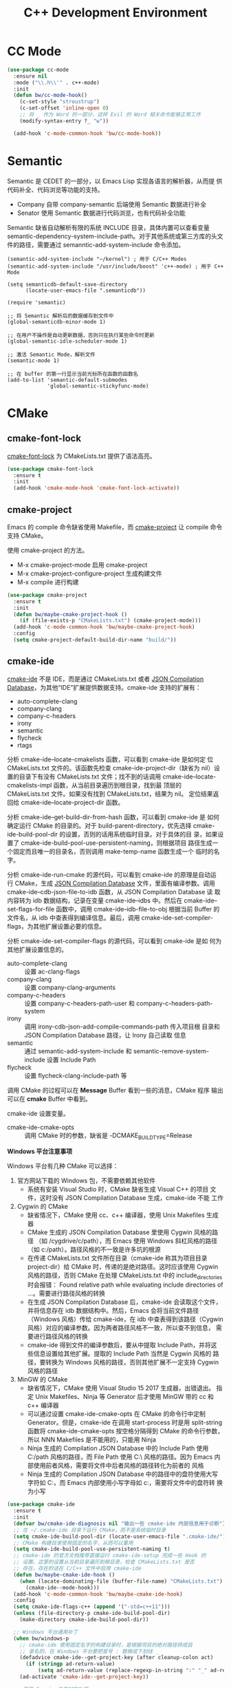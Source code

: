 #+TITLE:     C++ Development Environment

* CC Mode

#+BEGIN_SRC emacs-lisp
  (use-package cc-mode
    :ensure nil
    :mode ("\\.h\\'" . c++-mode)
    :init
    (defun bw/cc-mode-hook()
      (c-set-style "stroustrup")
      (c-set-offset 'inline-open 0)
      ;; 将 _ 作为 Word 的一部分，这样 Evil 的 Word 相关命令能够正常工作
      (modify-syntax-entry ?_ "w"))

    (add-hook 'c-mode-common-hook 'bw/cc-mode-hook))
#+END_SRC

* Semantic

  Semantic 是 CEDET 的一部分，以 Emacs Lisp 实现各语言的解析器，从而提
供代码补全、代码浏览等功能的支持。
  - Company 自带 company-semantic 后端使用 Semantic 数据进行补全
  - Senator 使用 Semantic 数据进行代码浏览，也有代码补全功能

  Semantic 缺省自动解析有限的系统 INCLUDE 目录，具体内置可以查看变量
semantic-dependency-system-include-path。对于其他系统或第三方库的头文
件的路径，需要通过 semanntic-add-system-include 命令添加。

#+BEGIN_SRC emacs-lisp-example
  (semantic-add-system-include "~/kernel") ; 用于 C/C++ Modes
  (semantic-add-system-include "/usr/include/boost" 'c++-mode) ; 用于 C++ Mode
#+END_SRC

#+BEGIN_SRC emacs-lisp-example
  (setq semanticdb-default-save-directory
        (locate-user-emacs-file ".semanticdb"))

  (require 'semantic)

  ;; 将 Semantic 解析后的数据缓存到文件中
  (global-semanticdb-minor-mode 1)

  ;; 在用户不操作是自动更新数据，否则只在执行某些命令时更新
  (global-semantic-idle-scheduler-mode 1)

  ;; 激活 Semantic Mode，解析文件
  (semantic-mode 1)

  ;; 在 buffer 的第一行显示当前光标所在函数的函数名
  (add-to-list 'semantic-default-submodes
               'global-semantic-stickyfunc-mode)
#+END_SRC

* CMake
** cmake-font-lock

  [[https://github.com/Lindydancer/cmake-font-lock][cmake-font-lock]] 为 CMakeLists.txt 提供了语法高亮。

#+BEGIN_SRC emacs-lisp
  (use-package cmake-font-lock
    :ensure t
    :init
    (add-hook 'cmake-mode-hook 'cmake-font-lock-activate))
#+END_SRC

** cmake-project

  Emacs 的 compile 命令缺省使用 Makefile，而 [[http://github.com/alamaison/emacs-cmake-project][cmake-project]] 让 compile
命令支持 CMake。

  使用 cmake-project 的方法。
  - M-x cmake-project-mode 启用 cmake-project
  - M-x cmake-project-configure-project 生成构建文件
  - M-x compile 进行构建

#+BEGIN_SRC emacs-lisp
  (use-package cmake-project
    :ensure t
    :init
    (defun bw/maybe-cmake-project-hook ()
      (if (file-exists-p "CMakeLists.txt") (cmake-project-mode)))
    (add-hook 'c-mode-common-hook 'bw/maybe-cmake-project-hook)
    :config
    (setq cmake-project-default-build-dir-name "build/"))
#+END_SRC

** cmake-ide

  [[https://github.com/atilaneves/cmake-ide][cmake-ide]] 不是 IDE，而是通过 CMakeLists.txt 或者 [[http://clang.llvm.org/docs/JSONCompilationDatabase.html][JSON Compilation
Database]]，为其他“IDE”扩展提供数据支持。cmake-ide 支持的扩展有：
  - auto-complete-clang
  - company-clang
  - company-c-headers
  - irony
  - semantic
  - flycheck
  - rtags

  分析 cmake-ide--locate-cmakelists 函数，可以看到 cmake-ide 是如何定
位 CMakeLists.txt 文件的。该函数先检查 cmake-ide-project-dir（缺省为
nil）设置的目录下有没有 CMakeLists.txt 文件；找不到的话调用
cmake-ide--locate-cmakelists-impl 函数，从当前目录遍历到根目录，找到最
顶层的 CMakeLists.txt 文件。如果没有找到 CMakeLists.txt，结果为 nil。
定位结果返回给 cmake-ide--locate-project-dir 函数。

  分析 cmake-ide--get-build-dir-from-hash 函数，可以看到 cmake-ide 是
如何确定运行 CMake 的目录的。对于 build-parent-directory，优先选择
cmake-ide-build-pool-dir 的设置，否则的话用系统临时目录。对于具体的目
录，如果设置了 cmake-ide-build-pool-use-persistent-naming，则根据项目
路径生成一个固定而且唯一的目录名，否则调用 make-temp-name 函数生成一个
临时的名字。

  分析 cmake-ide-run-cmake 的源代码，可以看到 cmake-ide 的原理是自动运
行 CMake，生成 [[http://clang.llvm.org/docs/JSONCompilationDatabase.html][JSON Compilation Database]] 文件，里面有编译参数。调用
cmake-ide--cdb-json-file-to-idb 函数，从 JSON Compilation Database 读
取内容转为 idb 数据结构，记录在变量 cmake-ide--idbs 中。然后在
cmake-ide--set-flags-for-file 函数中，调用 cmake-ide--idb-file-to-obj
根据当前 Buffer 的文件名，从 idb 中查表得到编译信息。最后，调用
cmake-ide-set-compiler-flags，为其他扩展设置必要的信息。

  分析 cmake-ide-set-compiler-flags 的源代码，可以看到 cmake-ide 是如
何为其他扩展设置信息的。
  - auto-complete-clang :: 设置 ac-clang-flags
  - company-clang :: 设置 company-clang-arguments
  - company-c-headers :: 设置 company-c-headers-path-user 和
       company-c-headers-path-system
  - irony :: 调用 irony-cdb-json-add-compile-commands-path 传入项目根
             目录和 JSON Compilation Database 路径，让 Irony 自己读取
             信息
  - semantic :: 通过 semantic-add-system-include 和
                semantic-remove-system-include 设置 Include Path
  - flycheck :: 设置 flycheck-clang-include-path 等

  调用 CMake 的过程可以在 *Message* Buffer 看到一些的消息，CMake 程序
输出可以在 *cmake* Buffer 中看到。

  cmake-ide 设置变量。
  - cmake-ide-cmake-opts :: 调用 CMake 时的参数，缺省是
       -DCMAKE_BUILD_TYPE=Release

  *Windows 平台注意事项*

  Windows 平台有几种 CMake 可以选择：
  1. 官方网站下载的 Windows 包，不需要依赖其他软件
     - 系统有安装 Visual Studio 时，CMake 缺省生成 Visual C++ 的项目
       文件，这时没有 JSON Compilation Database 生成，cmake-ide 不能
       工作
  2. Cygwin 的 CMake
     - 缺省情况下，CMake 使用 cc、c++ 编译器，使用 Unix Makefiles 生成
       器
     - CMake 生成的 JSON Compilation Database 里使用 Cygwin 风格的路径
       （如 /cygdrive/c/path），而 Emacs 使用 Windows 斜杠风格的路径
       （如 c:/path）。路径风格的不一致是许多坑的根源
     - 在传递 CMakeLists.txt 文件所在目录（cmake-ide 称其为项目目录
       project-dir）给 CMake 时，传递的是绝对路径。这时应该使用 Cygwin
       风格的路径，否则 CMake 在处理 CMakeLists.txt 中的
       include_directories 时会报错： Found relative path while
       evaluating include directories of ...。需要进行路径风格的转换
     - 在生成 JSON Compilation Database 后，cmake-ide 会读取这个文件，
       并将信息存在 idb 数据结构中。然后，Emacs 会将当前文件路径
       （Windows 风格）传给 cmake-ide，在 idb 中查表得到该路径（Cygwin
       风格）对应的编译参数。因为两者路径风格不一致，所以查不到信息，
       需要进行路径风格的转换
     - cmake-ide 得到文件的编译参数后，要从中提取 Include Path，并将这
       些信息设置给其他扩展。提取的 Include Path 当然是 Cygwin 风格的
       路径，要转换为 Windows 风格的路径，否则其他扩展不一定支持
       Cygwin 风格的路径
  3. MinGW 的 CMake
     - 缺省情况下，CMake 使用 Visual Studio 15 2017 生成器，出错退出。
       指定 Unix Makefiles、Ninja 等 Generator 后才使用 MinGW 带的 cc
       和 c++ 编译器
     - 可以通过设置 cmake-ide-cmake-opts 在 CMake 的命令行中定制
       Generator。但是，cmake-ide 在调用 start-process 时是用
       split-string 函数将 cmake-ide-cmake-opts 按空格分隔得到 CMake
       的命令行参数，所以 NNN Makefiles 是不能用的，只能用 Ninja
     - Ninja 生成的 Compilation JSON Database 中的 Include Path 使用
       C:/path 风格的路径，而 File Path 使用 C:\\path 风格的路径。因为
       Emacs 内部使用前者风格，需要将文件中后者风格的路径转化为前者的
       风格
     - Ninja 生成的 Compilation JSON Database 中的路径中的盘符使用大写
       字符如 C:，而 Emacs 内部使用小写字母如 c:，需要将文件中的盘符转
       换为小写

#+BEGIN_SRC emacs-lisp
  (use-package cmake-ide
    :ensure t
    :init
    (defvar bw/cmake-ide-diagnosis nil "输出一些 cmake-ide 内部信息用于诊断")
    ;; 在 ~/.cmake-ide 目录下运行 CMake，而不是系统临时目录
    (setq cmake-ide-build-pool-dir (locate-user-emacs-file ".cmake-ide/"))
    ;; CMake 构建目录使用固定的名字，从而可以重用
    (setq cmake-ide-build-pool-use-persistent-naming t)
    ;; cmake-ide 的官方文档推荐直接运行 cmake-ide-setup 完成一些 Hook 的
    ;; 设置。这里的设置从当前目录遍历到根目录，检查 CMakeLists.txt 是否
    ;; 存在，存在的话在 C/C++ 文件中启用 cmake-ide
    (defun bw/maybe-cmake-ide-hook ()
      (when (locate-dominating-file (buffer-file-name) "CMakeLists.txt")
        (cmake-ide--mode-hook)))
    (add-hook 'c-mode-common-hook 'bw/maybe-cmake-ide-hook)
    :config
    (setq cmake-ide-flags-c++ (append '("-std=c++11")))
    (unless (file-directory-p cmake-ide-build-pool-dir)
      (make-directory cmake-ide-build-pool-dir))

    ;; Windows 平台通用补丁
    (when bw/windows-p
      ;; cmake-ide 使用固定名字的构建目录时，是根据项目的绝对路径转成目
      ;; 录名的，在 Windows 平台要把冒号 : 替换成下划线 _
      (defadvice cmake-ide--get-project-key (after cleanup-colon act)
        (if (stringp ad-return-value)
            (setq ad-return-value (replace-regexp-in-string ":" "_" ad-return-value))))
      (ad-activate 'cmake-ide--get-project-key))

    ;; 使用 Cygwin 工具时的补丁
    (when (eq bw/windows-toolchain 'cygwin)
      ;; 使用 Cygwin 的 CMake 时，将项目路径以绝对路径传给 CMake 时应该
      ;; 使用 Cygwin 风格，否则 CMake 会报错： Found relative path while
      ;; evaluating include directories of ...
      (defadvice cmake-ide--run-cmake-impl (before cygpath-conv (project-dir cmake-dir))
        (ad-set-arg 0 (bw/winpath-to-cygpath project-dir)))
      (ad-activate 'cmake-ide--run-cmake-impl)
      (defadvice cmake-ide--idb-file-to-obj (before cygpath-conv (idb file-name))
        (ad-set-arg 1 (bw/winpath-to-cygpath file-name)))
      (ad-activate 'cmake-ide--idb-file-to-obj)
      ;; cmake-ide--flags-to-include-paths 里调用 expand-file-name 时会
      ;; 将 /cygdrive/c/path 扩展为 c:/cygdrive/c/path
      (defun bw/preprocess-cmake-ide-flags (flags)
        (list (bw/use-winpath-in-list (car flags))))
      (advice-add 'cmake-ide--flags-to-include-paths :filter-args
                  #'bw/preprocess-cmake-ide-flags))

    ;; 使用 MSYS 工具时的补丁
    (when (eq bw/windows-toolchain 'mingw)
      (setq cmake-ide-cmake-opts (concat cmake-ide-cmake-opts
                                         " " "-G Ninja"))
      ;; 将 compile_commands.json 中的 \\ 转为 /
      (defun bw/process-ninja-compile-commands ()
        (let ((file-name (cmake-ide--comp-db-file-name)))
          (when (file-exists-p file-name)
            (message "cmake-ide [%s]: Post-processing %s" (current-time-string) file-name)
            (with-temp-file file-name
              (insert-file-contents file-name)
              (goto-char (point-min))
              (while (re-search-forward "\\\\\\\\" nil t)
                (replace-match "/"))
              (goto-char (point-min))
              (while (re-search-forward "\\([a-zA-Z]:\\)" nil t)
                (downcase-region (- (point) 2) (point)))))))
      (advice-add 'cmake-ide--on-cmake-finished :before
                  #'bw/process-ninja-compile-commands)))
#+END_SRC

* 补全
** irony

  [[https://github.com/Sarcasm/irony-mode][irony]] 以 Server/Client 模式，为 C/C++ 开发的代码补全、语法检查、
eldoc 等功能提供基础支持。Server 是基于 libclang 开发的程序，Client 是
Emacs 扩展。

  irony 扩展自带用 C++ 实现的服务端程序 irony-server 的代码
（irony/server），在第一次使用的时候要通过 irony-install-server 命令编
译安装。下面是相应的命令行，可以先手工编译、安装好。

#+BEGIN_SRC sh
  cmake -DCMAKE_INSTALL_PREFIX=~/.emacs.d/irony ~/.emacs.d/.elpa/irony/server
  cmake --build . --use-stderr --config Release --target install
#+END_SRC

  irony-server 安装后，可以在命令行下使用，下面是一些例子。

#+BEGIN_SRC sh
  # 查看 irony-server 的版本信息
  irony-server -v
  # 启动 irony-server 交互界面
  irony-server -i
  # 从 Compilation JSON Database 读取指定文件的编译信息
  get-compile-options /path/to/compile_commands.json/dir /path/to/c++/source/file
  # 补全指定文件的指定位置
  complete /path/to/file.cpp 7 8
  # 可以加额外的参数
  complete /path/to/file.cpp 7 8 -- -I/path/to/include
  # 查看补全选项
  candidates "" exact
  # 输出分析信息
  diagnostics
#+END_SRC

  irony 需要支持 C/C++ 文件的编译选项才能正常工作，这些信息可以通过
[[http://clang.llvm.org/docs/JSONCompilationDatabase.html][JSON Compilation Database]] 或 [[https://github.com/Rip-Rip/clang_complete/blob/c8673142759b87316265eb0edd1f620196ec1fba/doc/clang_complete.txt#L55][.clang_complete]] 提供。

  下面是一个用 CMake 生成的 JSON Compilation Database 的例子。

#+BEGIN_SRC javascript
  [
      {
          "directory": "/path/to/cmake/build/directory",
          "command": "/usr/bin/c++.exe -I/path/to/include -o CMakeFiles/example.dir/example.cpp.o -c /path/to/exmaple.cpp",
          "file": "/path/to/example.cpp"
      }
  ]
#+END_SRC

  Irony 推荐在 c++-mode-hook 中调用 irony-mode，然后在 irony-mode-hook
中调用 irony-cdb-autosetup-compile-options 函数自动定位记录编译参数的
文件。这个函数依次尝试 irony-cdb-compilation-databases 中定义的方法，
定位 Compilation Database 文件。
  - irony-cdb-clang-complete :: irony-cdb-clang-complete--locate-db 函
       数调用 locate-dominating-file，从当前目录遍历到根目录，检查是否
       有 .clang_complete 文件
  - irony-cdb-libclang :: irony-cdb-json--locate-db 函数先检查当前文件
       是否 irony-cdb-json--project-alist 列表中的项目中；如果没有话再
       调用 irony-cdb--locate-dominating-file-with-dirs 函数，从当前目
       录遍历到根目录，在每级目录尝试 irony-cdb-search-directory-list
       中定义的相对目录，检查里面有没有 compile_commands.json 文件。因
       为 irony-cdb-search-directory-list 的缺省值是 "." 和 "build"，
       所以是尝试查找每级目录下或者其 build 子目录下有没有
       compile_commands.json 文件
  - irony-cdb-json :: 和 irony-cdb-libclang 一样

  此外，可以 M-x irony-cdb-json-add-compile-commands-path 从指定 JSON
Compilation Database 读取信息。

  如果编译信息被正确读取和设置了，可以在 irony--compile-options 中查看
编译参数，在变量 irony--working-directory 中查看 JSON Compilation
Database 所在目录。也可以 M-x irony-cdb-menu 中查看这些信息。

  如果编译信息没有正确设置，或者补全不能正常工作，可以跟踪以下函数分析
问题。
  - irony--server-send-command :: 其参数列表用来生成向 irony-server 发
       送的字符串
  - irony-iotask-send-string :: 其参数字符串 string 是实际向 irony-server
       发送的字符串
  - irony-iotask-process-filter :: 其参数字符串 output 是 irony-server
       输出的字符串
  - irony-cdb-json-add-compile-commands-path :: cmake-ide 调用这个函数
       设置 Irony 的 Compilation Database 文件的路径

  *Windows 平台注意事项*

  首先，必须确保 irony-server 可以正常工作，而且是在 Emacs 中可以正常
工作。我遇到过在 Cygwin 编译的 irony-server 可以在 CMD 和 Cygwin 中工
作，但在 Emacs M-x shell 中不能工作的情况（找不到补全信息），最后发现
是下文中的 CRLF 问题。所以，必须在 Emacs 内的 shell 中测试
irony-server。

  在 Windows 平台可以用不同的工具链编译 irony-server。
  1. Cygwin
     - Cygwin 编译的程序是以 LF 为换行符的，而 irony-server 从 cin 接
       收到的文本是以 CRLF 为换行符，这样 irony-server 处理命令的时候，
       最后一个参数末尾多了一个 CR，不能正确处理
     - Cygwin 编译的 irony-server 在执行 complete 命令时，文件路径和
       Include 路径都要使用 Cygwin 的风格
  2. MinGW

  要解决 Cygwin 编译的 irony-server 处理 CRLF 的问题，可以在
nextCommand 函数中，对 std::getline 得到的字符串处理一下行末的
CR（ASCII 13）。下面是实例代码。

#+BEGIN_SRC c++
  struct InteractiveCommandProvider : CommandProviderInterface {
    std::vector<std::string> nextCommand() {
      std::string line;

      if (std::getline(std::cin, line)) {
        if (line[line.size()-1] == char(13))
            line = line.substr(0, line.size()-1);
        return unescapeCommandLine(line);
      }

      return std::vector<std::string>(1, "exit");
    }
  };
#+END_SRC

#+BEGIN_SRC emacs-lisp
  (use-package irony
    :ensure t
    :init
    (add-hook 'c++-mode-hook 'irony-mode)
    (add-hook 'irony-mode-hook 'irony-cdb-autosetup-compile-options)
    (setq irony-server-install-prefix
          (locate-user-emacs-file ".irony"))
    (setq irony-user-dir
          (locate-user-emacs-file ".irony/"))
    :config
    (defvar bw/irony-diagnosis nil "输出一些 Irony 内部信息用于诊断")
    ;; Windows 平台的补丁
    (when bw/windows-p
      (defun bw/preprocess-irony-server-send-command (args)
        (if bw/irony-diagnosis
            (if bw/irony-diagnosis
                (bw/log-to-message-buffer "irony--server-send-command" args)))
        ;; 删掉 complete 命令最后一个参数（当前文件，在第一个参数也出现），
        ;; 否则 libclang 提示解析错误，不清楚是什么原因
        (if (and (string= "complete" (car args))
                 (or (string-suffix-p ".c" (car (last args)))
                     (string-suffix-p ".cpp" (car (last args)))
                     (string-suffix-p ".cc" (car (last args)))))
            (nbutlast args 1))
        (if (eq bw/windows-toolchain 'cygwin)
            (bw/use-cygpath-in-list args)
          args))
      (advice-add 'irony--server-send-command :filter-args
                  #'bw/preprocess-irony-server-send-command))
    ;; 输出一些日志信息，便于分析
    (when bw/irony-diagnosis
      (defadvice irony-iotask-send-string (before log-me (string))
        (bw/log-to-message-buffer "irony-iotask-send-string" string))
      (ad-activate 'irony-iotask-send-string)
      (defun bw/log-irony-iotask-process-filter (process output)
        (bw/log-to-message-buffer "irony-iotask-process-filter" output))
      (advice-add 'irony-iotask-process-filter :before #'bw/log-irony-iotask-process-filter))
    ;; Windows performance tweaks
    (when (boundp 'w32-pipe-read-delay)
      (setq w32-pipe-read-delay 0))
    ;; Set the buffer size to 64K on Windows (from the original 4K)
    (when (boundp 'w32-pipe-buffer-size)
      (setq irony-server-w32-pipe-buffer-size (* 64 1024))))
#+END_SRC

** company-irony

  [[https://github.com/Sarcasm/company-irony/][company-irony]] 基于 irony 提供补全功能。

#+BEGIN_SRC emacs-lisp
  (use-package company-irony
    :ensure t
    :after (company irony)
    :init
    (add-to-list 'company-backends 'company-irony))
#+END_SRC

* Debugging

#+BEGIN_SRC emacs-lisp
  (setq
   ;; 缺省激活 gdb-many-windows
   gdb-many-windows t

   ;; 启动的时候显示包含 main 的源文件
   gdb-show-main t)
#+END_SRC

* 参考资料

  - [[https://tuhdo.github.io/c-ide.html][Setup C/C++ Development Environment for Emacs - tuhdo]] 经典的文章，
    使用 ggtags、helm、company、CEDET、projectile、hs-minor-mode 等
  - [[https://github.com/mawenbao/emacs.d][awenbao/emacs.d]] 以上文为基础配置的 C/C++、Golang 和 Python 的开发
    环境
  - [[http://syamajala.github.io/c-ide.html][Emacs as C++ IDE - syamajala]] 基于 tuhdo 的文章做了一些改进，主要是
    rtags、irony、cmake-ide
  - [[https://trivialfis.github.io/emacs/2017/08/02/C-C%2B%2B-Development-Environment-on-Emacs.html][C/C++ Development Environment for Emacs - Trivial Fis]] 使用
    cmake-ide、irony、rtags、semantic、ECB、disaster、projectile 等
  - [[https://vxlabs.com/2016/04/11/step-by-step-guide-to-c-navigation-and-completion-with-emacs-and-the-clang-based-rtags/][C++ navigation and completion with Emacs and the Clang-based rtags]]
    使用 rtags
  - [[https://github.com/redguardtoo/mastering-emacs-in-one-year-guide/blob/master/emacs_cpp_developer_guide-en.org][Practical Emacs Guide for C++ developers]]
  - [[http://nilsdeppe.com/posts/emacs-c%2B%2B-ide][Using Emacs as a C++ IDE - Nils]] 使用 flycheck、cmake-ide、rtags、
    Helm、Irony、Semantic、flyspell 配置 C++ IDE，在一年多后的 [[http://nilsdeppe.com/posts/emacs-c%2B%2B-ide2][Take 2]]
    中因为性能问题改为 Ivy/Swiper、counsel-etags、ClangFormat、
    ycmd/emacs-ycmd 等
  - [[https://oremacs.com/2017/03/28/emacs-cpp-ide/][Using Emacs as a C++ IDE - or emacs]] 用 rtags 跳转，用 irony 补全
  - [[http://martinsosic.com/development/emacs/2017/12/09/emacs-cpp-ide.html][Emacs as a C++ IDE - Martin Sosic]] 使用 Company、Flycheck、Irony、
    RTags、Projectile 和 Helm；用 Bear 生成 Compilation Database，
    用.clang_complete 让 Irony 支持头文件；因为 Rtags 比 Irony 慢，所
    以小项目用 Rtags，大项目用 Irony
  - [[https://maskray.me/blog/2017-12-03-c%2B%2B-language-server-cquery][使用 cquery：C++ language server]]
  - [[https://github.com/redguardtoo/cpputils-cmake][redguardtoo/cpputils-cmake: Easy real time C++ syntax check and
    intellisense if you use CMake]] 基于 CMake 的 C/C++ 开发环境的配置
  - [[https://emacs.stackexchange.com/questions/474/using-emacs-as-a-full-featured-c-c-ide/][Using Emacs as a full-featured C/C++ IDE - Emacs Stack Exchange]] 一
    些讨论，可以参考一下
  - [[https://onze.io/emacs/c%2B%2B/2017/03/16/emacs-cpp.html][Emacs as C++ IDE - onze]] 使用 emacs-ycmd、company-mode、
    company-ycmd、yasnippet、flycheck、flycheck-ycmd、eldoc
  - [[https://github.com/emacs-tw/awesome-emacs][Awesome Emacs]] 推荐的扩展
    - CC Mode
    - rtags
    - ggtags
    - irony-mode
    - cmake-font-lock
    - function-args
    - Ebrowse
  - Spacemacs 使用的扩展
    - flycheck
    - disaster
    - clang-format
    - Semantic
    - cscope
    - company-clang
    - company-ycmd
